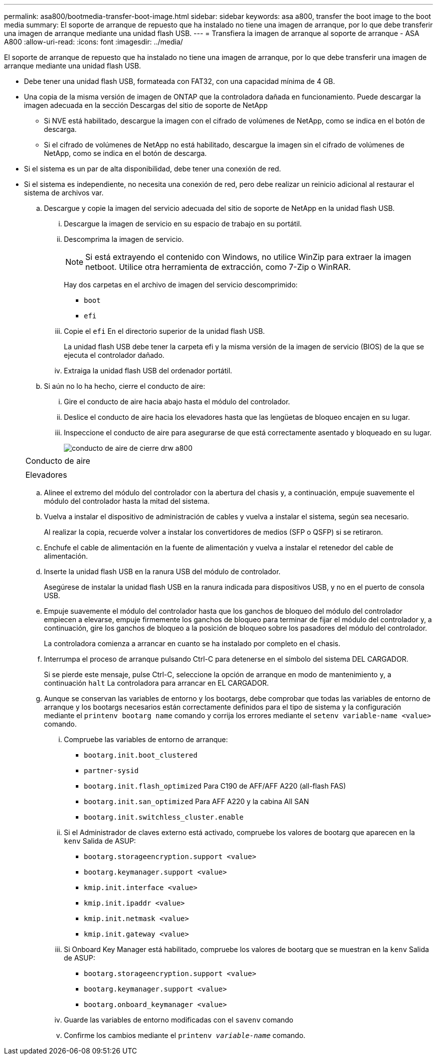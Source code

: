 ---
permalink: asa800/bootmedia-transfer-boot-image.html 
sidebar: sidebar 
keywords: asa a800, transfer the boot image to the boot media 
summary: El soporte de arranque de repuesto que ha instalado no tiene una imagen de arranque, por lo que debe transferir una imagen de arranque mediante una unidad flash USB. 
---
= Transfiera la imagen de arranque al soporte de arranque - ASA A800
:allow-uri-read: 
:icons: font
:imagesdir: ../media/


[role="lead"]
El soporte de arranque de repuesto que ha instalado no tiene una imagen de arranque, por lo que debe transferir una imagen de arranque mediante una unidad flash USB.

* Debe tener una unidad flash USB, formateada con FAT32, con una capacidad mínima de 4 GB.
* Una copia de la misma versión de imagen de ONTAP que la controladora dañada en funcionamiento. Puede descargar la imagen adecuada en la sección Descargas del sitio de soporte de NetApp
+
** Si NVE está habilitado, descargue la imagen con el cifrado de volúmenes de NetApp, como se indica en el botón de descarga.
** Si el cifrado de volúmenes de NetApp no está habilitado, descargue la imagen sin el cifrado de volúmenes de NetApp, como se indica en el botón de descarga.


* Si el sistema es un par de alta disponibilidad, debe tener una conexión de red.
* Si el sistema es independiente, no necesita una conexión de red, pero debe realizar un reinicio adicional al restaurar el sistema de archivos var.
+
.. Descargue y copie la imagen del servicio adecuada del sitio de soporte de NetApp en la unidad flash USB.
+
... Descargue la imagen de servicio en su espacio de trabajo en su portátil.
... Descomprima la imagen de servicio.
+

NOTE: Si está extrayendo el contenido con Windows, no utilice WinZip para extraer la imagen netboot. Utilice otra herramienta de extracción, como 7-Zip o WinRAR.

+
Hay dos carpetas en el archivo de imagen del servicio descomprimido:

+
**** `boot`
**** `efi`


... Copie el `efi` En el directorio superior de la unidad flash USB.
+
La unidad flash USB debe tener la carpeta efi y la misma versión de la imagen de servicio (BIOS) de la que se ejecuta el controlador dañado.

... Extraiga la unidad flash USB del ordenador portátil.


.. Si aún no lo ha hecho, cierre el conducto de aire:
+
... Gire el conducto de aire hacia abajo hasta el módulo del controlador.
... Deslice el conducto de aire hacia los elevadores hasta que las lengüetas de bloqueo encajen en su lugar.
... Inspeccione el conducto de aire para asegurarse de que está correctamente asentado y bloqueado en su lugar.
+
image::../media/drw_a800_close_air_duct.png[conducto de aire de cierre drw a800]

+
|===


 a| 
image:../media/legend_icon_01.png[""]



 a| 
Conducto de aire



 a| 
image:../media/legend_icon_02.png[""]



 a| 
Elevadores

|===


.. Alinee el extremo del módulo del controlador con la abertura del chasis y, a continuación, empuje suavemente el módulo del controlador hasta la mitad del sistema.
.. Vuelva a instalar el dispositivo de administración de cables y vuelva a instalar el sistema, según sea necesario.
+
Al realizar la copia, recuerde volver a instalar los convertidores de medios (SFP o QSFP) si se retiraron.

.. Enchufe el cable de alimentación en la fuente de alimentación y vuelva a instalar el retenedor del cable de alimentación.
.. Inserte la unidad flash USB en la ranura USB del módulo de controlador.
+
Asegúrese de instalar la unidad flash USB en la ranura indicada para dispositivos USB, y no en el puerto de consola USB.

.. Empuje suavemente el módulo del controlador hasta que los ganchos de bloqueo del módulo del controlador empiecen a elevarse, empuje firmemente los ganchos de bloqueo para terminar de fijar el módulo del controlador y, a continuación, gire los ganchos de bloqueo a la posición de bloqueo sobre los pasadores del módulo del controlador.
+
La controladora comienza a arrancar en cuanto se ha instalado por completo en el chasis.

.. Interrumpa el proceso de arranque pulsando Ctrl-C para detenerse en el símbolo del sistema DEL CARGADOR.
+
Si se pierde este mensaje, pulse Ctrl-C, seleccione la opción de arranque en modo de mantenimiento y, a continuación `halt` La controladora para arrancar en EL CARGADOR.

.. Aunque se conservan las variables de entorno y los bootargs, debe comprobar que todas las variables de entorno de arranque y los bootargs necesarios están correctamente definidos para el tipo de sistema y la configuración mediante el `printenv bootarg name` comando y corrija los errores mediante el `setenv variable-name <value>` comando.
+
... Compruebe las variables de entorno de arranque:
+
**** `bootarg.init.boot_clustered`
**** `partner-sysid`
**** `bootarg.init.flash_optimized` Para C190 de AFF/AFF A220 (all-flash FAS)
**** `bootarg.init.san_optimized` Para AFF A220 y la cabina All SAN
**** `bootarg.init.switchless_cluster.enable`


... Si el Administrador de claves externo está activado, compruebe los valores de bootarg que aparecen en la `kenv` Salida de ASUP:
+
**** `bootarg.storageencryption.support <value>`
**** `bootarg.keymanager.support <value>`
**** `kmip.init.interface <value>`
**** `kmip.init.ipaddr <value>`
**** `kmip.init.netmask <value>`
**** `kmip.init.gateway <value>`


... Si Onboard Key Manager está habilitado, compruebe los valores de bootarg que se muestran en la `kenv` Salida de ASUP:
+
**** `bootarg.storageencryption.support <value>`
**** `bootarg.keymanager.support <value>`
**** `bootarg.onboard_keymanager <value>`


... Guarde las variables de entorno modificadas con el `savenv` comando
... Confirme los cambios mediante el `printenv _variable-name_` comando.





